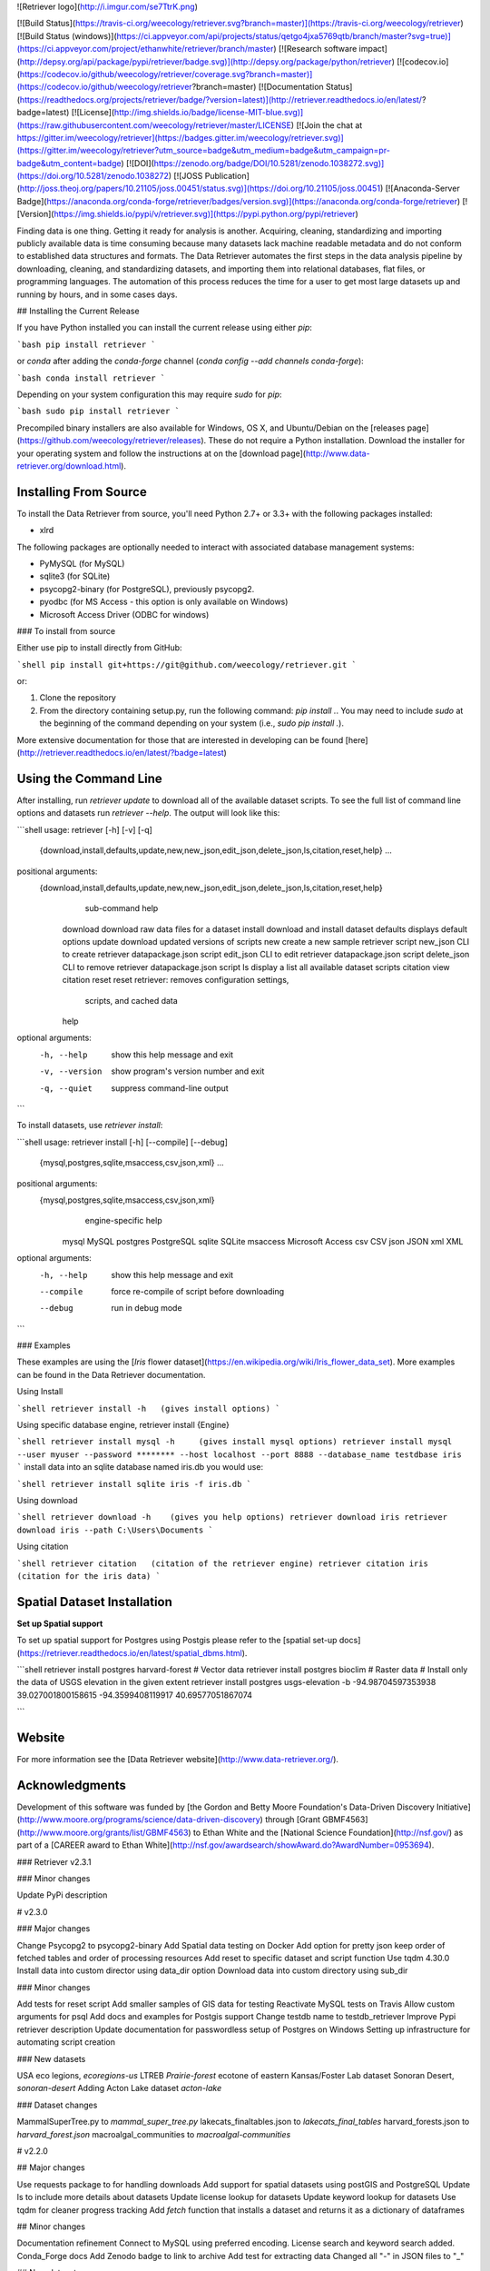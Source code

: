 ![Retriever logo](http://i.imgur.com/se7TtrK.png)


[![Build Status](https://travis-ci.org/weecology/retriever.svg?branch=master)](https://travis-ci.org/weecology/retriever)
[![Build Status (windows)](https://ci.appveyor.com/api/projects/status/qetgo4jxa5769qtb/branch/master?svg=true)](https://ci.appveyor.com/project/ethanwhite/retriever/branch/master)
[![Research software impact](http://depsy.org/api/package/pypi/retriever/badge.svg)](http://depsy.org/package/python/retriever)
[![codecov.io](https://codecov.io/github/weecology/retriever/coverage.svg?branch=master)](https://codecov.io/github/weecology/retriever?branch=master)
[![Documentation Status](https://readthedocs.org/projects/retriever/badge/?version=latest)](http://retriever.readthedocs.io/en/latest/?badge=latest)
[![License](http://img.shields.io/badge/license-MIT-blue.svg)](https://raw.githubusercontent.com/weecology/retriever/master/LICENSE)
[![Join the chat at https://gitter.im/weecology/retriever](https://badges.gitter.im/weecology/retriever.svg)](https://gitter.im/weecology/retriever?utm_source=badge&utm_medium=badge&utm_campaign=pr-badge&utm_content=badge)
[![DOI](https://zenodo.org/badge/DOI/10.5281/zenodo.1038272.svg)](https://doi.org/10.5281/zenodo.1038272)
[![JOSS Publication](http://joss.theoj.org/papers/10.21105/joss.00451/status.svg)](https://doi.org/10.21105/joss.00451)
[![Anaconda-Server Badge](https://anaconda.org/conda-forge/retriever/badges/version.svg)](https://anaconda.org/conda-forge/retriever)
[![Version](https://img.shields.io/pypi/v/retriever.svg)](https://pypi.python.org/pypi/retriever)


Finding data is one thing. Getting it ready for analysis is another. Acquiring,
cleaning, standardizing and importing publicly available data is time consuming
because many datasets lack machine readable metadata and do not conform to
established data structures and formats. The Data Retriever automates the first
steps in the data analysis pipeline by downloading, cleaning, and standardizing
datasets, and importing them into relational databases, flat files, or
programming languages. The automation of this process reduces the time for a
user to get most large datasets up and running by hours, and in some cases days.

## Installing the Current Release

If you have Python installed you can install the current release using either `pip`:

```bash
pip install retriever
```

or `conda` after adding the `conda-forge` channel (`conda config --add channels conda-forge`):

```bash
conda install retriever
```

Depending on your system configuration this may require `sudo` for `pip`:

```bash
sudo pip install retriever
```

Precompiled binary installers are also available for Windows, OS X, and
Ubuntu/Debian on
the [releases page](https://github.com/weecology/retriever/releases). These do
not require a Python installation. Download the installer for your operating
system and follow the instructions at on
the [download page](http://www.data-retriever.org/download.html).


Installing From Source
----------------------

To install the Data Retriever from source, you'll need Python 2.7+ or 3.3+ with the following packages installed:

* xlrd

The following packages are optionally needed to interact with associated
database management systems:

* PyMySQL (for MySQL)
* sqlite3 (for SQLite)
* psycopg2-binary (for PostgreSQL), previously psycopg2.
* pyodbc (for MS Access - this option is only available on Windows)
* Microsoft Access Driver (ODBC for windows)

### To install from source

Either use pip to install directly from GitHub:

```shell
pip install git+https://git@github.com/weecology/retriever.git
```

or:

1. Clone the repository
2. From the directory containing setup.py, run the following command: `pip
   install .`. You may need to include `sudo` at the beginning of the
   command depending on your system (i.e., `sudo pip install .`).

More extensive documentation for those that are interested in developing can be found [here](http://retriever.readthedocs.io/en/latest/?badge=latest)

Using the Command Line
----------------------
After installing, run `retriever update` to download all of the available dataset scripts.
To see the full list of command line options and datasets run `retriever --help`.
The output will look like this:

```shell
usage: retriever [-h] [-v] [-q]
                 {download,install,defaults,update,new,new_json,edit_json,delete_json,ls,citation,reset,help}
                 ...

positional arguments:
  {download,install,defaults,update,new,new_json,edit_json,delete_json,ls,citation,reset,help}
                        sub-command help
    download            download raw data files for a dataset
    install             download and install dataset
    defaults            displays default options
    update              download updated versions of scripts
    new                 create a new sample retriever script
    new_json            CLI to create retriever datapackage.json script
    edit_json           CLI to edit retriever datapackage.json script
    delete_json         CLI to remove retriever datapackage.json script
    ls                  display a list all available dataset scripts
    citation            view citation
    reset               reset retriever: removes configuration settings,
                        scripts, and cached data
    help

optional arguments:
  -h, --help            show this help message and exit
  -v, --version         show program's version number and exit
  -q, --quiet           suppress command-line output
```

To install datasets, use `retriever install`:

```shell
usage: retriever install [-h] [--compile] [--debug]
                         {mysql,postgres,sqlite,msaccess,csv,json,xml} ...

positional arguments:
  {mysql,postgres,sqlite,msaccess,csv,json,xml}
                        engine-specific help
    mysql               MySQL
    postgres            PostgreSQL
    sqlite              SQLite
    msaccess            Microsoft Access
    csv                 CSV
    json                JSON
    xml                 XML

optional arguments:
  -h, --help            show this help message and exit
  --compile             force re-compile of script before downloading
  --debug               run in debug mode
```


### Examples

These examples are using the [*Iris* flower dataset](https://en.wikipedia.org/wiki/Iris_flower_data_set).
More examples can be found in the Data Retriever documentation.

Using Install

```shell
retriever install -h   (gives install options)
```

Using specific database engine, retriever install {Engine}

```shell
retriever install mysql -h     (gives install mysql options)
retriever install mysql --user myuser --password ******** --host localhost --port 8888 --database_name testdbase iris
```
install data into an sqlite database named iris.db you would use:

```shell
retriever install sqlite iris -f iris.db
```

Using download

```shell
retriever download -h    (gives you help options)
retriever download iris
retriever download iris --path C:\Users\Documents
```

Using citation

```shell
retriever citation   (citation of the retriever engine)
retriever citation iris  (citation for the iris data)
```

Spatial Dataset Installation
----------------------------

**Set up Spatial support**

To set up spatial support for Postgres using Postgis please
refer to the [spatial set-up docs](https://retriever.readthedocs.io/en/latest/spatial_dbms.html).

```shell
retriever install postgres harvard-forest # Vector data
retriever install postgres bioclim # Raster data
# Install only the data of USGS elevation in the given extent
retriever install postgres usgs-elevation -b -94.98704597353938 39.027001800158615 -94.3599408119917 40.69577051867074

```

Website
-------

For more information see the
[Data Retriever website](http://www.data-retriever.org/).

Acknowledgments
---------------

Development of this software was funded by [the Gordon and Betty Moore
Foundation's Data-Driven Discovery
Initiative](http://www.moore.org/programs/science/data-driven-discovery) through
[Grant GBMF4563](http://www.moore.org/grants/list/GBMF4563) to Ethan White and
the [National Science Foundation](http://nsf.gov/) as part of a [CAREER award to
Ethan White](http://nsf.gov/awardsearch/showAward.do?AwardNumber=0953694).

### Retriever v2.3.1

### Minor changes

Update PyPi description

# v2.3.0

### Major changes

Change Psycopg2 to psycopg2-binary
Add Spatial data testing on Docker
Add option for pretty json
keep order of fetched tables and order of processing resources
Add reset to specific dataset and script function
Use tqdm 4.30.0
Install data into custom director using data_dir option
Download data into custom directory using sub_dir

### Minor changes

Add tests for reset script
Add smaller samples of GIS data for testing
Reactivate MySQL tests on Travis
Allow custom arguments for psql
Add docs and examples for Postgis support
Change testdb name to testdb_retriever
Improve Pypi retriever description
Update documentation for passwordless setup of Postgres on Windows
Setting up infrastructure for  automating script creation

### New datasets

USA eco legions, `ecoregions-us`
LTREB `Prairie-forest` ecotone of eastern Kansas/Foster Lab dataset
Sonoran Desert, `sonoran-desert`
Adding Acton Lake dataset `acton-lake`

### Dataset changes

MammalSuperTree.py to `mammal_super_tree.py`
lakecats_finaltables.json to  `lakecats_final_tables`
harvard_forests.json to `harvard_forest.json`
macroalgal_communities to `macroalgal-communities`

# v2.2.0

## Major changes

Use requests package to for handling downloads
Add support for spatial datasets using postGIS and PostgreSQL
Update ls to include more details about datasets
Update license lookup for datasets
Update keyword lookup for datasets
Use tqdm for cleaner progress tracking
Add `fetch` function that installs a dataset and returns it as a dictionary of dataframes

## Minor changes

Documentation refinement
Connect to MySQL using preferred encoding.
License search and keyword search added.
Conda_Forge docs
Add Zenodo badge to link to archive
Add test for extracting data
Changed all "-" in JSON files to "_"

## New datasets

Add Noaa Fisheries trade, noaa-fisheries-trade.
Add Fishery Statistical Collections data, fao-global-capture-product.
Add bupa liver disorders dataset, bupa-liver-disorders.
Add GLOBI interactions data. globi-interaction.
Addition of the National Aquatic Resource Surveys (NARS), nla.
Addition of partners in flight dataset, partners-in-flight.
Add the ND-GAIN Country Index. nd-gain.
Add world GDP in current US Dollars. dgp.
Add airports dataset, airports.
Repair aquatic animal excretion.
Add Biotime dataset. 
Add lakecats final tables dataset, lakecats-final-tables.
Add harvard forests data, harvard forests.
Add USGS elevation data, usgs-elevation.

# v2.1.0

## Major changes
- Add Python interface
- Add Retriever to conda
- Auto complete of Retriever commands on Unix systems

## Minor changes

- Add license to datasets
- Change the structure of raw data from string to list
- Add testing on any modified dataset
- Improve memory usage in cross-tab processing
- Add capabilitiy for datasets to use custom Encoding
- Use new Python interface for regression testing
- Use Frictionless Data specification terminology for internals

## New datasets
- Add ant dataset and weather data to the portal dataset
- NYC TreesCount
- PREDICTS
- aquatic_animal_excretion
- biodiversity_response
- bird_migration_data
- chytr_disease_distr
- croche_vegetation_data
- dicerandra_frutescens
- flensburg_food_web
- great_basin_mammal_abundance
- macroalgal_communities
- macrocystis_variation
- marine_recruitment_data
- mediter_basin_plant_traits
- nematode_traits
- ngreatplains-flowering-dates
- portal-dev
- portal
- predator_prey_body_ratio
- predicts
- socean_diet_data
- species_exctinction_rates
- streamflow_conditions
- tree_canopy_geometries
- turtle_offspring_nesting
- Add vertnet individual datasets
  vertnet_amphibians
  vertnet_birds
  vertnet_fishes
  vertnet_mammals
  vertnet_reptiles

# v2.0.0

## Major changes

* Add Python 3 support, python 2/3 compatibility
* Add json and xml as output formats
* Switch to using the frictionless data datapackage json standard. This a
  **backwards incompatible change** as the form of dataset description files the
  retriever uses to describe the location and processing of simple datasets has
  changed.
* Add CLI for creating, editing, deleting datapackage.json scripts
* Broaden scope to include non-ecological data and rename to Data Retriever
* Major expansion of documentation and move documentation to Read the Docs
* Add developer documentation
* Remove the GUI
* Use csv module for reading of raw data to improve handling of newlines in fields
* Major expansion of integration testing
* Refactor regression testing to produce a single hash for a dataset regardless
  of output format
* Add continuous integration testing for Windows


## Minor changes

* Use pyinstaller for creating exe for windows and app for mac and remove py2app
* Use 3 level semantic versioning for both scripts and core code
* Rename datasets with more descriptive names
* Add a retriever minimum version for each dataset
* Rename dataset description files to follow python modules conventions
* Switch to py.test from nose
* Expand unit testing
* Add version requirements for sqlite and postgresql
* Default to latin encoding
* Improve UI for updating user on downloading and processing progress


## New datasets

* Added machine Learning datasets from UC Irvine's machine learning data sets

# v1.8.3

* Fixed regression in GUI

# v1.8.2

* Improved cleaning of column names
* Fixed thread bug causing Gentry dataset to hang when installed via GUI
* Removed support for 32-bit only Macs in binaries
* Removed unused code

# v1.8.0

* Added scripts for 21 new datasets: leaf herbivory, biomass allocation,
  community dynamics of shortgrass steppe plants, mammal and bird foraging
  attributes, tree demography in Indian, small mammal community dynamics in
  Chile, community dynamics of Sonoran Desert perennials, biovolumes of
  freshwater phytoplankton, plant dynamics in Montana, Antarctic Site Inventory
  breeding bird survey, community abundance data compiled from the literature,
  spatio-temporal population data for butterflies, fish parasite host ecological
  characteristics, eBird, Global Wood Density Database, multiscale community
  data on vascular plants in a North Carolina, vertebrate home range sizes,
  PRISM climate data, Amniote life history database, woody plan Biomass And
  Allometry Database, Vertnet data on amphibians, birds, fishes, mammals,
  reptiles
* Added `reset` command to allow resetting database configuration settings,
  scripts, and cached raw data
* Added Dockerfile for building docker containers of each version of the
  software for reproducibility
* Added support for wxPython 3.0
* Added support for `tar` and `gz` archives
* Added support for archive files whose contents don't fit in memory
* Added checks for and use of system proxies
* Added ability to download archives from web services
* Added tests for regressions in download engine
* Added `citation` command to provide information on citing datasets
* Improved column name cleanup
* Improved whitespace consistency
* Improved handling of Excel files
* Improved function documentation
* Improved unit testing and added coverage analysis
* Improved the sample script by adding a url field
* Improved script loading behavior by only loading a script the first time it is
  discovered
* Improved operating system identification
* Improved download engine by allowing ability to maintain archive and
  subdirectory structure (particular relevant for spatial data)
* Improved cross-platform directory and line ending handling
* Improved testing across platforms
* Improved checking for updated scripts so that scripts are only downloaded if
  the current version isn't available
* Improved metadata in setup.py
* Fixed type issues in Portal dataset
* Fixed GUI always downloading scripts instead of checking if it needed to
* Fixed bug that sometimes resulted in `.retriever` directories not belonging to
  the user who did the installation
* Fixed issues with downloading files to specific paths
* Fixed BBS50 script to match newer structure of the data
* Fixed bug where csv files were not being closed after installation
* Fixed errors when closing the GUI
* Fixed issue where enclosing quotes in csv files were not being respected
  during cross-tab restructuring
* Fixed bug causing v1.6 to break when newer scripts were added to `version.txt`
* Fixed Bioclim script to include `hdr` files
* Fixed missing icon images on Windows
* Removed unused code

# v1.7.0

* Added ability to download files directly for non-tabular data
* Added scripts to download Bioclim and Mammal Supertree data
* Added a script for the MammalDIET database
* Fixed bug where some nationally standardized FIA surveys where not included
* Added check for wxpython on installation to allow non-gui installs
* Fixed several minor issues with Gentry script including a missing site and a column in one file that was misnamed
* Windows install now adds the retriever to the path to facilitate command line use
* Fixed a bug preventing installation from PyPI
* Added icons to installers
* Fixed the retriever failing when given a script it couldn't handle

# v1.6.0

* Added full OS X support to the Retriever
* Added a proper Windows installer
* Fixed a number of bugs


